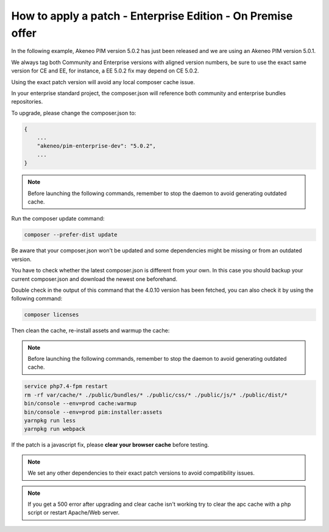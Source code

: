 How to apply a patch - Enterprise Edition - On Premise offer
=================================================================

In the following example, Akeneo PIM version 5.0.2 has just been released and we are using an Akeneo PIM version 5.0.1.

We always tag both Community and Enterprise versions with aligned version numbers, be sure to use the exact same version for CE and EE, for instance, a EE 5.0.2 fix may depend on CE 5.0.2.

Using the exact patch version will avoid any local composer cache issue.

In your enterprise standard project, the composer.json will reference both community and enterprise bundles repositories.

To upgrade, please change the composer.json to:

.. code-block:: javascript

    {
        ...
        "akeneo/pim-enterprise-dev": "5.0.2",
        ...
    }

.. note::

    Before launching the following commands, remember to stop the daemon to avoid generating outdated cache.


Run the composer update command:

.. code-block:: bash

    composer --prefer-dist update

Be aware that your composer.json won't be updated and some dependencies might be missing or from an outdated version.

You have to check whether the latest composer.json is different from your own. In this case you should backup your current composer.json and download the newest one beforehand.

Double check in the output of this command that the 4.0.10 version has been fetched, you can also check it by using the following command:

.. code-block:: bash

    composer licenses

Then clean the cache, re-install assets and warmup the cache:


.. note::

    Before launching the following commands, remember to stop the daemon to avoid generating outdated cache.


.. code-block:: bash

    service php7.4-fpm restart
    rm -rf var/cache/* ./public/bundles/* ./public/css/* ./public/js/* ./public/dist/*
    bin/console --env=prod cache:warmup
    bin/console --env=prod pim:installer:assets
    yarnpkg run less
    yarnpkg run webpack

If the patch is a javascript fix, please **clear your browser cache** before testing.

.. note::

    We set any other dependencies to their exact patch versions to avoid compatibility issues.


.. note::

    If you get a 500 error after upgrading and clear cache isn't working try to clear the apc cache with a php script or restart Apache/Web server.
